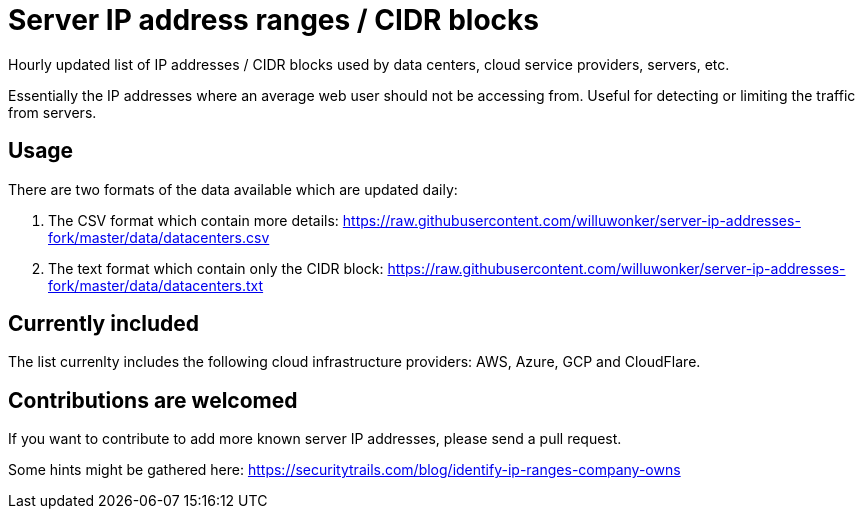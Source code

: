 # Server IP address ranges / CIDR blocks

Hourly updated list of IP addresses / CIDR blocks used by data centers, cloud service providers, servers, etc.

Essentially the IP addresses where an average web user should not be accessing from. Useful for detecting or limiting the traffic from servers.

## Usage

There are two formats of the data available which are updated daily:

1. The CSV format which contain more details: https://raw.githubusercontent.com/willuwonker/server-ip-addresses-fork/master/data/datacenters.csv

2. The text format which contain only the CIDR block: https://raw.githubusercontent.com/willuwonker/server-ip-addresses-fork/master/data/datacenters.txt

## Currently included

The list currenlty includes the following cloud infrastructure providers: AWS, Azure, GCP and CloudFlare.

## Contributions are welcomed

If you want to contribute to add more known server IP addresses, please send a pull request.

Some hints might be gathered here:
https://securitytrails.com/blog/identify-ip-ranges-company-owns
